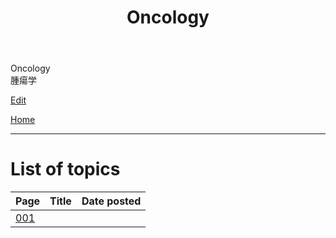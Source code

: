 #+TITLE: Oncology

#+BEGIN_EXPORT html
<div class="engt">Oncology</div>
<div class="japt">腫瘍学</div>
#+END_EXPORT

[[https://github.com/ahisu6/ahisu6.github.io/edit/main/src/o/index.org][Edit]]

[[file:../index.org][Home]]

-----

* List of topics
:PROPERTIES:
:CUSTOM_ID: otopics
:END:

#+ATTR_HTML: :class sortable
| Page | Title                            | Date posted |
|------+----------------------------------+-------------|
| [[file:./001.org][001]]  | [[file:./001.org::#][   ]]                    |   |

#+BEGIN_EXPORT html
<script src="https://ahisu6.github.io/assets/js/sortTable.js"></script>
#+END_EXPORT
